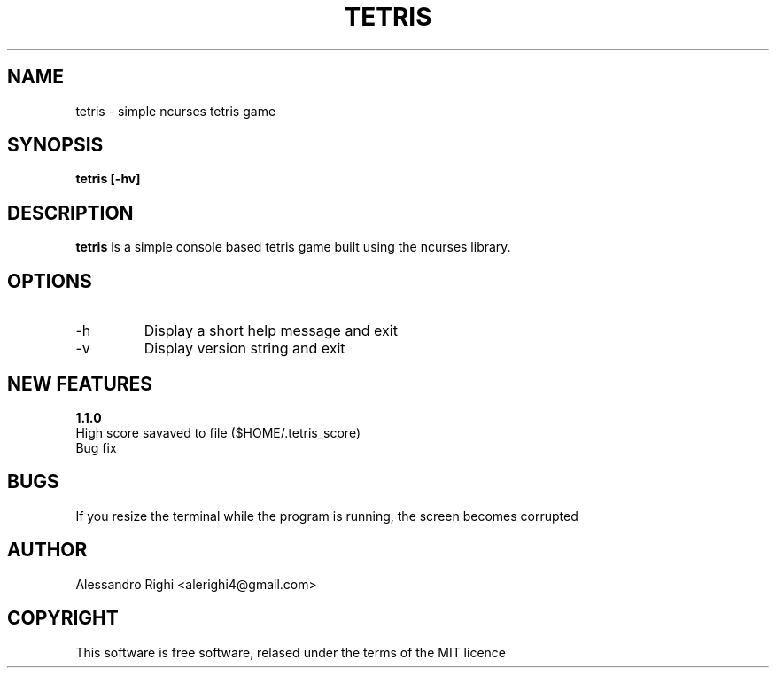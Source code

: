 .TH TETRIS "2016" Tetris "Tetris"
.SH NAME
tetris \- simple ncurses tetris game
.SH SYNOPSIS
.B tetris [-hv]
.SH DESCRIPTION
.B tetris
is a simple console based tetris game built using the ncurses library.
.SH OPTIONS
.IP -h
Display a short help message and exit
.IP -v
Display version string and exit
.SH NEW FEATURES 
.B 1.1.0
.br
High score savaved to file ($HOME/.tetris_score)
.br
Bug fix
.SH BUGS
If you resize the terminal while the program is running, the screen becomes corrupted
.SH AUTHOR
Alessandro Righi <alerighi4@gmail.com>
.SH COPYRIGHT
This software is free software, relased under the terms of the MIT licence